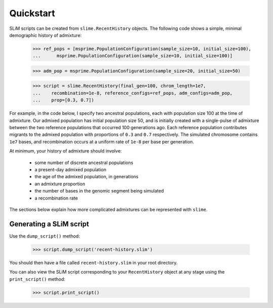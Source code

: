 .. _sec_recenthistory_quickstart:

**********
Quickstart
**********

SLiM scripts can be created from ``slime.RecentHistory`` objects.
The following code shows a simple, minimal demographic history of admixture:

    >>> ref_pops = [msprime.PopulationConfiguration(sample_size=10, initial_size=100), 
    ...      msprime.PopulationConfiguration(sample_size=10, initial_size=100)]

    >>> adm_pop = msprime.PopulationConfiguration(sample_size=20, initial_size=50)

    >>> script = slime.RecentHistory(final_gen=100, chrom_length=1e7,
    ...    recombination=1e-8, reference_configs=ref_pops, adm_configs=adm_pop,
    ...    prop=[0.3, 0.7])

For example, in the code below, I specify two ancestral populations, each with
population size 100 at the time of admixture.
Our admixed population has initial population size 50, and is initially created with
a single-pulse of admixture between the two reference populations that occurred 100
generations ago.
Each reference population contributes migrants to the admixed population with proportions
of ``0.3`` and ``0.7`` respectively. 
The simulated chromosome contains ``1e7`` bases, and recombination occurs at a uniform rate
of ``1e-8`` per base per generation.

At minimum, your history of admixture should involve:

 * some number of discrete ancestral populations
 * a present-day admixed population
 * the age of the admixed population, in generations
 * an admixture proportion
 * the number of bases in the genomic segment being simulated
 * a recombination rate

The sections below explain how more complicated admixtures can be represented with ``slime``.


Generating a SLiM script
************************

Use the ``dump_script()`` method:

    >>> script.dump_script('recent-history.slim')

You should then have a file called ``recent-history.slim`` in your root directory.

You can also view the SLiM script corresponding to your ``RecentHistory`` object at any
stage using the ``print_script()`` method:

    >>> script.print_script()